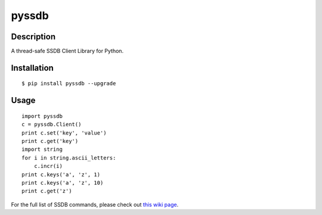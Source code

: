 pyssdb
========

Description
-----------
A thread-safe SSDB Client Library for Python.

Installation
-------------
::

    $ pip install pyssdb --upgrade


Usage
------------
::

    import pyssdb
    c = pyssdb.Client()
    print c.set('key', 'value')
    print c.get('key')
    import string
    for i in string.ascii_letters:
        c.incr(i)
    print c.keys('a', 'z', 1)
    print c.keys('a', 'z', 10)
    print c.get('z')

For the full list of SSDB commands, please check out `this wiki page <https://github.com/ideawu/ssdb/wiki/Commands>`_.

